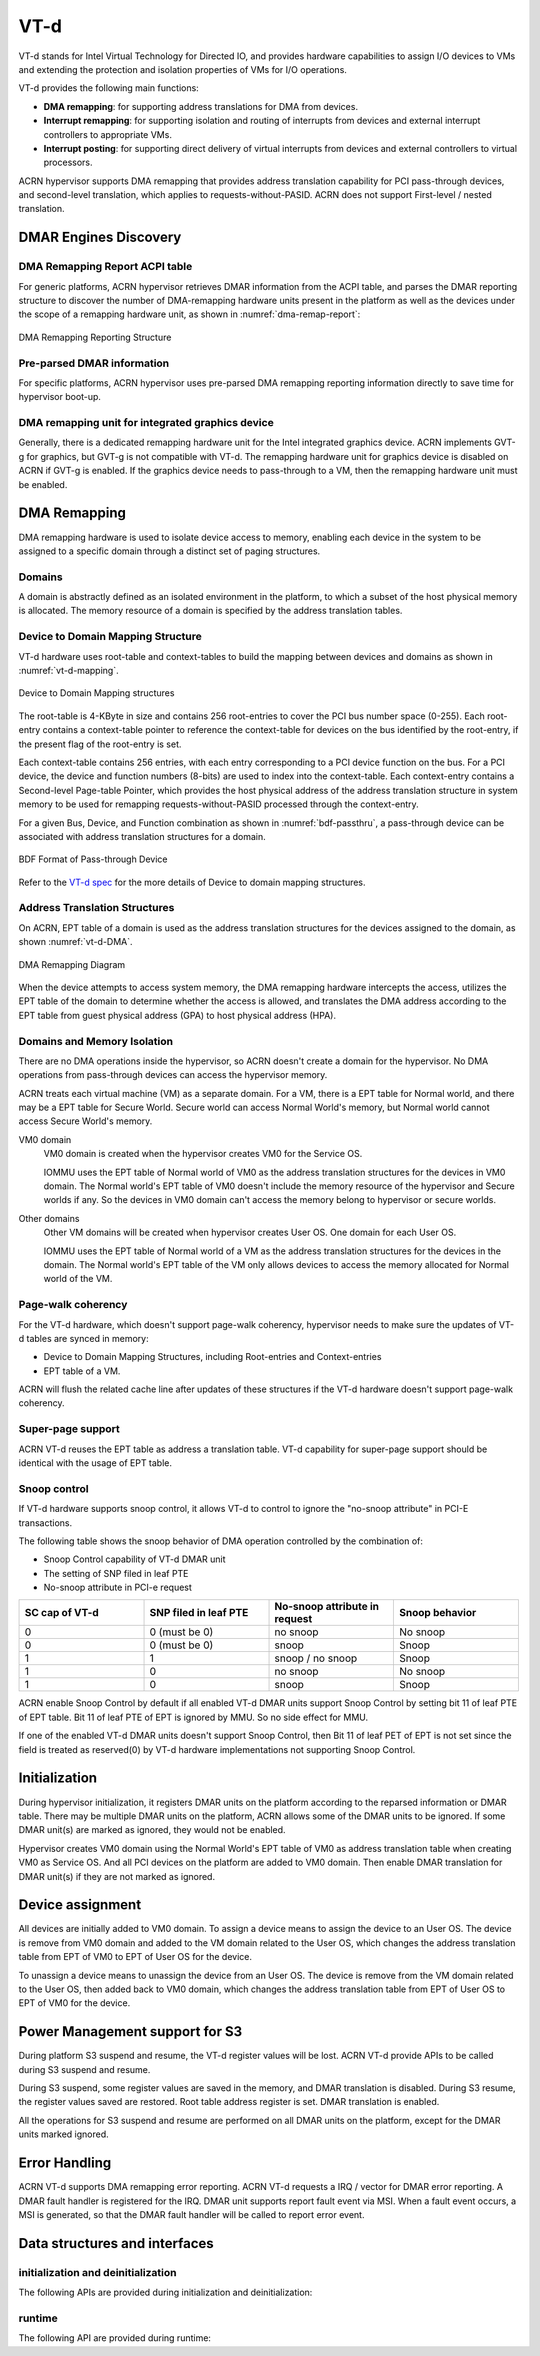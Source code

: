 .. _vt-d-hld:

VT-d
####

VT-d stands for Intel Virtual Technology for Directed IO, and provides
hardware capabilities to assign I/O devices to VMs and extending the
protection and isolation properties of VMs for I/O operations.

VT-d provides the following main functions:

-  **DMA remapping**: for supporting address translations for DMA from
   devices.

-  **Interrupt remapping**: for supporting isolation and routing of
   interrupts from devices and external interrupt controllers to
   appropriate VMs.

-  **Interrupt posting**: for supporting direct delivery of virtual
   interrupts from devices and external controllers to virtual
   processors.

ACRN hypervisor supports DMA remapping that provides address translation
capability for PCI pass-through devices, and second-level translation,
which applies to requests-without-PASID. ACRN does not support
First-level / nested translation.

DMAR Engines Discovery
**********************

DMA Remapping Report ACPI table
===============================

For generic platforms, ACRN hypervisor retrieves DMAR information from
the ACPI table, and parses the DMAR reporting structure to discover the
number of DMA-remapping hardware units present in the platform as well as
the devices under the scope of a remapping hardware unit, as shown in
:numref:`dma-remap-report`:

.. figure:: images/vt-d-image90.png
   :align: center
   :name: dma-remap-report

   DMA Remapping Reporting Structure

Pre-parsed DMAR information
===========================

For specific platforms, ACRN hypervisor uses pre-parsed DMA remapping
reporting information directly to save time for hypervisor boot-up.

DMA remapping unit for integrated graphics device
=================================================

Generally, there is a dedicated remapping hardware unit for the Intel
integrated graphics device. ACRN implements GVT-g for graphics, but
GVT-g is not compatible with VT-d. The remapping hardware unit for
graphics device is disabled on ACRN if GVT-g is enabled. If the graphics
device needs to pass-through to a VM, then the remapping hardware unit
must be enabled.

DMA Remapping
*************

DMA remapping hardware is used to isolate device access to memory,
enabling each device in the system to be assigned to a specific domain
through a distinct set of paging structures.

Domains
=======

A domain is abstractly defined as an isolated environment in the
platform, to which a subset of the host physical memory is allocated.
The memory resource of a domain is specified by the address translation
tables.

Device to Domain Mapping Structure
==================================

VT-d hardware uses root-table and context-tables to build the mapping
between devices and domains as shown in :numref:`vt-d-mapping`.

.. figure:: images/vt-d-image44.png
   :align: center
   :name: vt-d-mapping

   Device to Domain Mapping structures

The root-table is 4-KByte in size and contains 256 root-entries to cover
the PCI bus number space (0-255). Each root-entry contains a
context-table pointer to reference the context-table for devices on the
bus identified by the root-entry, if the present flag of the root-entry
is set.

Each context-table contains 256 entries, with each entry corresponding
to a PCI device function on the bus. For a PCI device, the device and
function numbers (8-bits) are used to index into the context-table. Each
context-entry contains a Second-level Page-table Pointer, which provides
the host physical address of the address translation structure in system
memory to be used for remapping requests-without-PASID processed through
the context-entry.

For a given Bus, Device, and Function combination as shown in
:numref:`bdf-passthru`, a pass-through device can be associated with
address translation structures for a domain.

.. figure:: images/vt-d-image19.png
   :align: center
   :name: bdf-passthru

   BDF Format of Pass-through Device

Refer to the `VT-d spec`_ for the more details of Device to domain
mapping structures.

.. _VT-d spec:
   https://software.intel.com/sites/default/files/managed/c5/15/vt-directed-io-spec.pdf

Address Translation Structures
==============================

On ACRN, EPT table of a domain is used as the address translation
structures for the devices assigned to the domain, as shown
:numref:`vt-d-DMA`.

.. figure:: images/vt-d-image40.png
   :align: center
   :name: vt-d-DMA

   DMA Remapping Diagram

When the device attempts to access system memory, the DMA
remapping hardware intercepts the access, utilizes the EPT table of the
domain to determine whether the access is allowed, and translates the DMA
address according to the EPT table from guest physical address (GPA) to
host physical address (HPA).

Domains and Memory Isolation
============================

There are no DMA operations inside the hypervisor, so ACRN doesn't
create a domain for the hypervisor. No DMA operations from pass-through
devices can access the hypervisor memory.

ACRN treats each virtual machine (VM) as a separate domain. For a VM,
there is a EPT table for Normal world, and there may be a EPT table for
Secure World. Secure world can access Normal World's memory, but Normal
world cannot access Secure World's memory.

VM0 domain
   VM0 domain is created when the hypervisor creates VM0 for the
   Service OS.

   IOMMU uses the EPT table of Normal world of VM0 as the address
   translation structures for the devices in VM0 domain. The Normal world's
   EPT table of VM0 doesn't include the memory resource of the hypervisor
   and Secure worlds if any. So the devices in VM0 domain can't access the
   memory belong to hypervisor or secure worlds.

Other domains
   Other VM domains will be created when hypervisor creates User OS. One
   domain for each User OS.

   IOMMU uses the EPT table of Normal world of a VM as the address
   translation structures for the devices in the domain. The Normal world's
   EPT table of the VM only allows devices to access the memory
   allocated for Normal world of the VM.

Page-walk coherency
===================

For the VT-d hardware, which doesn't support page-walk coherency,
hypervisor needs to make sure the updates of VT-d tables are synced in
memory:

-  Device to Domain Mapping Structures, including Root-entries and
   Context-entries

-  EPT table of a VM.

ACRN will flush the related cache line after updates of these structures
if the VT-d hardware doesn't support page-walk coherency.

Super-page support
==================

ACRN VT-d reuses the EPT table as address a translation table. VT-d capability
for super-page support should be identical with the usage of EPT table.

Snoop control
=============

If VT-d hardware supports snoop control, it allows VT-d to control to
ignore the "no-snoop attribute" in PCI-E transactions.

The following table shows the snoop behavior of DMA operation controlled by the
combination of:

-  Snoop Control capability of VT-d DMAR unit
-  The setting of SNP filed in leaf PTE
-  No-snoop attribute in PCI-e request

.. list-table::
   :widths: 25 25 25 25
   :header-rows: 1

   * - SC cap of VT-d
     - SNP filed in leaf PTE
     - No-snoop attribute in request
     - Snoop behavior

   * - 0
     - 0 (must be 0)
     - no snoop
     - No snoop

   * - 0
     - 0 (must be 0)
     - snoop
     - Snoop

   * - 1
     - 1
     - snoop / no snoop
     - Snoop

   * - 1
     - 0
     - no snoop
     - No snoop

   * - 1
     - 0
     - snoop
     - Snoop

ACRN enable Snoop Control by default if all enabled VT-d DMAR units
support Snoop Control by setting bit 11 of leaf PTE of EPT table. Bit 11
of leaf PTE of EPT is ignored by MMU. So no side effect for MMU.

If one of the enabled VT-d DMAR units doesn't support Snoop Control,
then Bit 11 of leaf PET of EPT is not set since the field is treated as
reserved(0) by VT-d hardware implementations not supporting Snoop
Control.

Initialization
**************

During hypervisor initialization, it registers DMAR units on the
platform according to the reparsed information or DMAR table. There may
be multiple DMAR units on the platform, ACRN allows some of the DMAR
units to be ignored. If some DMAR unit(s) are marked as ignored, they
would not be enabled.

Hypervisor creates VM0 domain using the Normal World's EPT table of VM0
as address translation table when creating VM0 as Service OS. And all
PCI devices on the platform are added to VM0 domain. Then enable DMAR
translation for DMAR unit(s) if they are not marked as ignored.

Device assignment
*****************

All devices are initially added to VM0 domain.
To assign a device means to assign the device to an User OS. The device
is remove from VM0 domain and added to the VM domain related to the User
OS, which changes the address translation table from EPT of VM0 to EPT
of User OS for the device.

To unassign a device means to unassign the device from an User OS. The
device is remove from the VM domain related to the User OS, then added
back to VM0 domain, which changes the address translation table from EPT
of User OS to EPT of VM0 for the device.

Power Management support for S3
*******************************

During platform S3 suspend and resume, the VT-d register values will be
lost. ACRN VT-d provide APIs to be called during S3 suspend and resume.

During S3 suspend, some register values are saved in the memory, and
DMAR translation is disabled. During S3 resume, the register values
saved are restored. Root table address register is set. DMAR translation
is enabled.

All the operations for S3 suspend and resume are performed on all DMAR
units on the platform, except for the DMAR units marked ignored.

Error Handling
**************

ACRN VT-d supports DMA remapping error reporting. ACRN VT-d requests a
IRQ / vector for DMAR error reporting. A DMAR fault handler is
registered for the IRQ. DMAR unit supports report fault event via MSI.
When a fault event occurs, a MSI is generated, so that the DMAR fault
handler will be called to report error event.

Data structures and interfaces
******************************

initialization and deinitialization
===================================

The following APIs are provided during initialization and
deinitialization:

.. doxygenfunction:: init_iommu
   :project: Project ACRN

.. doxygenfunction:: init_iommu_vm0_domain
   :project: Project ACRN

runtime
=======

The following API are provided during runtime:

.. doxygenfunction:: create_iommu_domain
   :project: Project ACRN

.. doxygenfunction:: destroy_iommu_domain
   :project: Project ACRN

.. doxygenfunction:: suspend_iommu
   :project: Project ACRN

.. doxygenfunction:: resume_iommu
   :project: Project ACRN

.. doxygenfunction:: assign_iommu_device
   :project: Project ACRN

.. doxygenfunction:: unassign_iommu_device
   :project: Project ACRN

